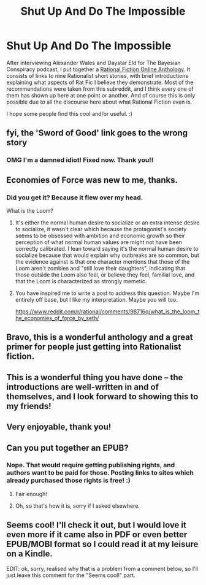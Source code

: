 #+TITLE: Shut Up And Do The Impossible

* Shut Up And Do The Impossible
:PROPERTIES:
:Author: embrodski
:Score: 84
:DateUnix: 1534350694.0
:DateShort: 2018-Aug-15
:END:
After interviewing Alexander Wales and Daystar Eld for The Bayesian Conspiracy podcast, I put together a [[http://ratficonline.website/][Rational Fiction Online Anthology]]. It consists of links to nine Rationalist short stories, with brief introductions explaining what aspects of Rat Fic I believe they demonstrate. Most of the recommendations were taken from this subreddit, and I think every one of them has shown up here at one point or another. And of course this is only possible due to all the discourse here about what Rational Fiction even is.

I hope some people find this cool and/or useful. :)


** fyi, the 'Sword of Good' link goes to the wrong story
:PROPERTIES:
:Author: tjhance
:Score: 13
:DateUnix: 1534353253.0
:DateShort: 2018-Aug-15
:END:

*** OMG I'm a damned idiot! Fixed now. Thank you!!
:PROPERTIES:
:Author: embrodski
:Score: 11
:DateUnix: 1534358971.0
:DateShort: 2018-Aug-15
:END:


** Economies of Force was new to me, thanks.
:PROPERTIES:
:Author: Modularva
:Score: 5
:DateUnix: 1534359318.0
:DateShort: 2018-Aug-15
:END:

*** Did you get it? Because it flew over my head.

What is the Loom?
:PROPERTIES:
:Author: nerdguy1138
:Score: 2
:DateUnix: 1534398285.0
:DateShort: 2018-Aug-16
:END:

**** It's either the normal human desire to socialize or an extra intense desire to socialize, it wasn't clear which because the protagonist's society seems to be obsessed with ambition and economic growth so their perception of what normal human values are might not have been correctly calibrated. I lean toward saying it's the normal human desire to socialize because that would explain why outbreaks are so common, but the evidence against is that one character mentions that those of the Loom aren't zombies and "still love their daughters", indicating that those outside the Loom also feel, or believe they feel, familial love, and that the Loom is characterized as strongly memetic.
:PROPERTIES:
:Author: Modularva
:Score: 3
:DateUnix: 1534399551.0
:DateShort: 2018-Aug-16
:END:


**** You have inspired me to write a post to address this question. Maybe I'm entirely off base, but I like my interpretation. Maybe you will too.

[[https://www.reddit.com/r/rational/comments/98716q/what_is_the_loom_the_economies_of_force_by_seth/]]
:PROPERTIES:
:Author: Gr_Cheese
:Score: 2
:DateUnix: 1534548130.0
:DateShort: 2018-Aug-18
:END:


** Bravo, this is a wonderful anthology and a great primer for people just getting into Rationalist fiction.
:PROPERTIES:
:Author: FormerlySarsaparilla
:Score: 3
:DateUnix: 1534361043.0
:DateShort: 2018-Aug-15
:END:


** This is a wonderful thing you have done -- the introductions are well-written in and of themselves, and I look forward to showing this to my friends!
:PROPERTIES:
:Author: I_Probably_Think
:Score: 4
:DateUnix: 1534374079.0
:DateShort: 2018-Aug-16
:END:


** Very enjoyable, thank you!
:PROPERTIES:
:Author: Nimelennar
:Score: 2
:DateUnix: 1534390694.0
:DateShort: 2018-Aug-16
:END:


** Can you put together an EPUB?
:PROPERTIES:
:Author: Amonwilde
:Score: 2
:DateUnix: 1534351966.0
:DateShort: 2018-Aug-15
:END:

*** Nope. That would require getting publishing rights, and authors want to be paid for those. Posting links to sites which already purchased those rights is free! :)
:PROPERTIES:
:Author: embrodski
:Score: 10
:DateUnix: 1534352834.0
:DateShort: 2018-Aug-15
:END:

**** Fair enough!
:PROPERTIES:
:Author: Amonwilde
:Score: 4
:DateUnix: 1534362384.0
:DateShort: 2018-Aug-16
:END:


**** Oh, so that's how it is, sorry if I asked elsewhere.
:PROPERTIES:
:Author: SimoneNonvelodico
:Score: 1
:DateUnix: 1534511533.0
:DateShort: 2018-Aug-17
:END:


** Seems cool! I'll check it out, but I would love it even more if it came also in PDF or even better EPUB/MOBI format so I could read it at my leisure on a Kindle.

EDIT: ok, sorry, realised why that is a problem from a comment below, so I'll just leave this comment for the "Seems cool!" part.
:PROPERTIES:
:Author: SimoneNonvelodico
:Score: 1
:DateUnix: 1534511501.0
:DateShort: 2018-Aug-17
:END:
